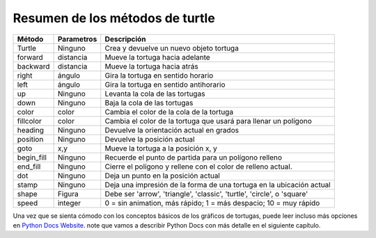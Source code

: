 ..  Copyright (C)  Brad Miller, David Ranum, Jeffrey Elkner, Peter Wentworth, Allen B. Downey, Chris
    Meyers, and Dario Mitchell.  Permission is granted to copy, distribute
    and/or modify this document under the terms of the GNU Free Documentation
    License, Version 1.3 or any later version published by the Free Software
    Foundation; with Invariant Sections being Forward, Prefaces, and
    Contributor List, no Front-Cover Texts, and no Back-Cover Texts.  A copy of
    the license is included in the section entitled "GNU Free Documentation
    License".

.. qnum::
   :prefix: turtle-6-
   :start: 1

Resumen de los métodos de turtle
---------------------------------

==========  ==========  =========================
Método      Parametros  Descripción
==========  ==========  =========================
Turtle      Ninguno       Crea y devuelve un nuevo objeto tortuga
forward     distancia     Mueve la tortuga hacia adelante
backward    distancia     Mueve la tortuga hacia atrás
right       ángulo        Gira la tortuga en sentido horario
left        ángulo        Gira la tortuga en sentido antihorario
up          Ninguno       Levanta la cola de las tortugas
down        Ninguno       Baja la cola de las tortugas
color       color         Cambia el color de la cola de la tortuga
fillcolor   color         Cambia el color de la tortuga que usará para llenar un polígono
heading     Ninguno       Devuelve la orientación actual en grados
position    Ninguno       Devuelve la posición actual
goto        x,y           Mueve la tortuga a la posición x, y
begin_fill  Ninguno       Recuerde el punto de partida para un polígono relleno
end_fill    Ninguno       Cierre el polígono y rellene con el color de relleno actual.
dot         Ninguno       Deja un punto en la posición actual
stamp       Ninguno       Deja una impresión de la forma de una tortuga en la ubicación actual
shape       Figura        Debe ser 'arrow', 'triangle', 'classic', 'turtle', 'circle', o 'square'
speed       integer       0 = sin animation, más rápido; 1 = más despacio; 10 = muy rápido
==========  ==========  =========================

Una vez que se sienta cómodo con los conceptos básicos de los gráficos de tortugas, puede leer incluso
más opciones en `Python Docs Website <http://docs.python.org/dev/py3k/library/turtle.html>`_.  note que
vamos a describir Python Docs con más detalle en el siguiente capítulo.

